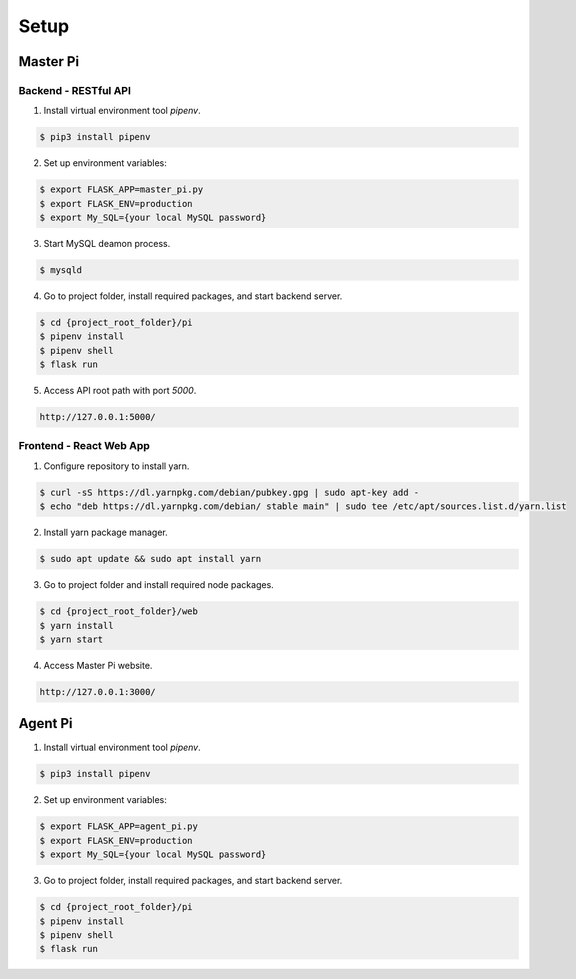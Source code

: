 Setup
=====

Master Pi
*********

Backend - RESTful API
#####################

1. Install virtual environment tool  *pipenv*.

.. code-block:: bash

   $ pip3 install pipenv

2. Set up environment variables:

.. code-block:: bash

   $ export FLASK_APP=master_pi.py
   $ export FLASK_ENV=production
   $ export My_SQL={your local MySQL password}

3. Start MySQL deamon process.

.. code-block:: bash

   $ mysqld

4. Go to project folder, install required packages, and start backend server.

.. code-block:: bash

   $ cd {project_root_folder}/pi
   $ pipenv install 
   $ pipenv shell
   $ flask run

  
5. Access API root path with port *5000*.

.. code-block:: bash

   http://127.0.0.1:5000/

Frontend - React Web App
########################

1. Configure repository to install yarn.

.. code-block:: bash

   $ curl -sS https://dl.yarnpkg.com/debian/pubkey.gpg | sudo apt-key add -
   $ echo "deb https://dl.yarnpkg.com/debian/ stable main" | sudo tee /etc/apt/sources.list.d/yarn.list

2. Install yarn package manager.

.. code-block:: bash

   $ sudo apt update && sudo apt install yarn

3. Go to project folder and install required node packages.

.. code-block:: bash

   $ cd {project_root_folder}/web
   $ yarn install
   $ yarn start

4. Access Master Pi website.

.. code-block:: bash

   http://127.0.0.1:3000/

Agent Pi
********

1. Install virtual environment tool  *pipenv*.

.. code-block:: bash

   $ pip3 install pipenv

2. Set up environment variables:

.. code-block:: bash

   $ export FLASK_APP=agent_pi.py
   $ export FLASK_ENV=production
   $ export My_SQL={your local MySQL password}

3. Go to project folder, install required packages, and start backend server.

.. code-block:: bash

   $ cd {project_root_folder}/pi
   $ pipenv install 
   $ pipenv shell
   $ flask run